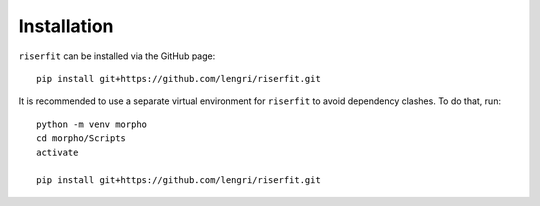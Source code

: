 Installation 
============

``riserfit`` can be installed via the GitHub page::

    pip install git+https://github.com/lengri/riserfit.git

It is recommended to use a separate virtual environment for ``riserfit``
to avoid dependency clashes. To do that, run::

    python -m venv morpho 
    cd morpho/Scripts 
    activate

    pip install git+https://github.com/lengri/riserfit.git

